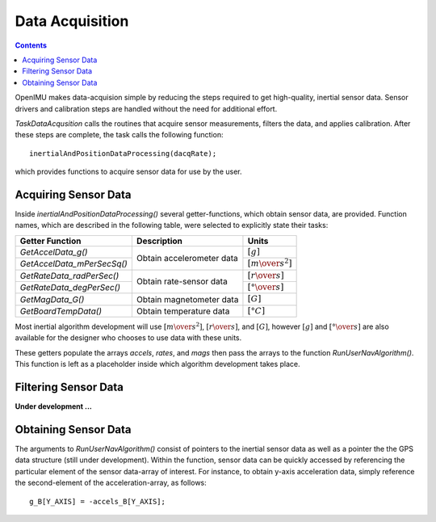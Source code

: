 Data Acquisition
*****************

.. contents:: Contents
    :local:

OpenIMU makes data-acquision simple by reducing the steps required to get high-quality, inertial
sensor data.  Sensor drivers and calibration steps are handled without the need for additional
effort.

*TaskDataAcqusition* calls the routines that acquire sensor measurements, filters the data, and applies
calibration.  After these steps are complete, the task calls the following function:

::

    inertialAndPositionDataProcessing(dacqRate);


which provides functions to acquire sensor data for use by the user.


Acquiring Sensor Data
======================

Inside *inertialAndPositionDataProcessing()* several getter-functions, which obtain sensor data,
are provided.  Function names, which are described in the following table, were selected to
explicitly state their tasks:


+-----------------------------+---------------------------+-----------------------------------+
|                             |                           |                                   |
|  **Getter Function**        | **Description**           | **Units**                         |
|                             |                           |                                   |
+=============================+===========================+===================================+
|                             |                           |                                   |
| *GetAccelData_g()*          |                           | :math:`[g]`                       |        
|                             |                           |                                   |
+-----------------------------+ Obtain accelerometer data +-----------------------------------+
|                             |                           |                                   |
| *GetAccelData_mPerSecSq()*  |                           | :math:`[{m \over s^2}]`           |                             
|                             |                           |                                   |
+-----------------------------+---------------------------+-----------------------------------+
|                             |                           |                                   |
| *GetRateData_radPerSec()*   |                           | :math:`[{r \over s}]`             |               
|                             |                           |                                   |
+-----------------------------+ Obtain rate-sensor data   +-----------------------------------+
|                             |                           |                                   |
| *GetRateData_degPerSec()*   |                           | :math:`[{° \over s}]`             |               
|                             |                           |                                   |
+-----------------------------+---------------------------+-----------------------------------+
|                             |                           |                                   |
| *GetMagData_G()*            | Obtain magnetometer data  | :math:`[G]`                       |               
|                             |                           |                                   |
+-----------------------------+---------------------------+-----------------------------------+
|                             |                           |                                   |
| *GetBoardTempData()*        | Obtain temperature data   | :math:`[°C]`                      |
|                             |                           |                                   |
+-----------------------------+---------------------------+-----------------------------------+


Most inertial algorithm development will use :math:`[{m \over s^2}]`, :math:`[{r \over s}]`, and
:math:`[G]`, however :math:`[g]` and :math:`[{° \over s}]` are also available for the designer who
chooses to use data with these units.

These getters populate the arrays *accels*, *rates*, and *mags* then pass the arrays to the
function *RunUserNavAlgorithm()*.  This function is left as a placeholder inside which algorithm
development takes place.

       
Filtering Sensor Data
======================

**Under development ...**


Obtaining Sensor Data
======================

The arguments to *RunUserNavAlgorithm()* consist of pointers to the inertial sensor data as well as
a pointer the the GPS data structure (still under development).  Within the function, sensor data
can be quickly accessed by referencing the particular element of the sensor data-array of interest.
For instance, to obtain y-axis acceleration data, simply reference the second-element of the
acceleration-array, as follows:

::

    g_B[Y_AXIS] = -accels_B[Y_AXIS];




